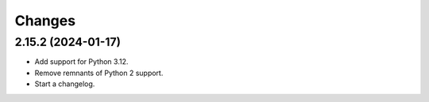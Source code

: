 =======
Changes
=======

2.15.2 (2024-01-17)
===================

-   Add support for Python 3.12.

-   Remove remnants of Python 2 support.

-   Start a changelog.
